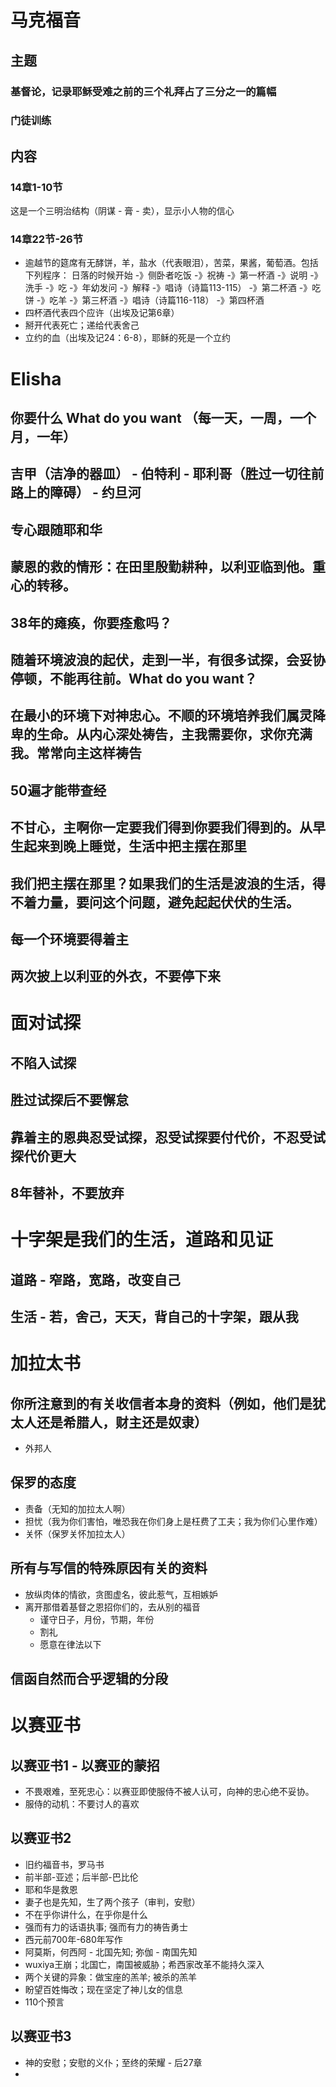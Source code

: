 * 马克福音
** 主题
*** 基督论，记录耶稣受难之前的三个礼拜占了三分之一的篇幅
*** 门徒训练
** 内容
*** 14章1-10节
这是一个三明治结构（阴谋 - 膏 - 卖），显示小人物的信心
*** 14章22节-26节
- 逾越节的筵席有无酵饼，羊，盐水（代表眼泪），苦菜，果酱，葡萄酒。包括下列程序：
  日落的时候开始 -》侧卧者吃饭 -》祝祷 -》第一杯酒 -》说明 -》洗手 -》吃 -》年幼发问 -》解释 -》唱诗（诗篇113-115） -》第二杯酒
  -》吃饼 -》吃羊 -》第三杯酒 -》唱诗（诗篇116-118） -》第四杯酒
- 四杯酒代表四个应许（出埃及记第6章）
- 掰开代表死亡；递给代表舍己
- 立约的血（出埃及记24：6-8），耶稣的死是一个立约
* Elisha
** 你要什么 What do you want （每一天，一周，一个月，一年）
** 吉甲（洁净的器皿） - 伯特利 - 耶利哥（胜过一切往前路上的障碍） - 约旦河
** 专心跟随耶和华
** 蒙恩的救的情形：在田里殷勤耕种，以利亚临到他。重心的转移。
** 38年的瘫痪，你要痊愈吗？
** 随着环境波浪的起伏，走到一半，有很多试探，会妥协停顿，不能再往前。What do you want？
** 在最小的环境下对神忠心。不顺的环境培养我们属灵降卑的生命。从内心深处祷告，主我需要你，求你充满我。常常向主这样祷告
** 50遍才能带查经
** 不甘心，主啊你一定要我们得到你要我们得到的。从早生起来到晚上睡觉，生活中把主摆在那里
** 我们把主摆在那里？如果我们的生活是波浪的生活，得不着力量，要问这个问题，避免起起伏伏的生活。
** 每一个环境要得着主
** 两次披上以利亚的外衣，不要停下来
* 面对试探
** 不陷入试探
** 胜过试探后不要懈怠
** 靠着主的恩典忍受试探，忍受试探要付代价，不忍受试探代价更大
** 8年替补，不要放弃
* 十字架是我们的生活，道路和见证
** 道路 - 窄路，宽路，改变自己
** 生活 - 若，舍己，天天，背自己的十字架，跟从我
* 加拉太书
** 你所注意到的有关收信者本身的资料（例如，他们是犹太人还是希腊人，财主还是奴隶）
   - 外邦人
** 保罗的态度
   - 责备（无知的加拉太人啊）
   - 担忧（我为你们害怕，唯恐我在你们身上是枉费了工夫；我为你们心里作难）
   - 关怀（保罗关怀加拉太人）
** 所有与写信的特殊原因有关的资料
   - 放纵肉体的情欲，贪图虚名，彼此惹气，互相嫉妒
   - 离开那借着基督之恩招你们的，去从别的福音
     - 谨守日子，月份，节期，年份
     - 割礼
     - 愿意在律法以下 
** 信函自然而合乎逻辑的分段
* 以赛亚书
** 以赛亚书1 - 以赛亚的蒙招
   - 不畏艰难，至死忠心：以赛亚即使服侍不被人认可，向神的忠心绝不妥协。
   - 服侍的动机：不要讨人的喜欢
** 以赛亚书2 
   - 旧约福音书，罗马书
   - 前半部-亚述；后半部-巴比伦
   - 耶和华是救恩
   - 妻子也是先知，生了两个孩子（审判，安慰）
   - 不在乎你讲什么，在乎你是什么
   - 强而有力的话语执事; 强而有力的祷告勇士
   - 西元前700年-680年写作
   - 阿莫斯，何西阿 - 北国先知; 弥伽 - 南国先知
   - wuxiya王崩；北国亡，南国被威胁；希西家改革不能持久深入
   - 两个关键的异象：做宝座的羔羊; 被杀的羔羊
   - 盼望百姓悔改；现在坚定了神儿女的信息
   - 110个预言
** 以赛亚书3
   - 神的安慰；安慰的义仆；至终的荣耀 - 后27章
   - 
